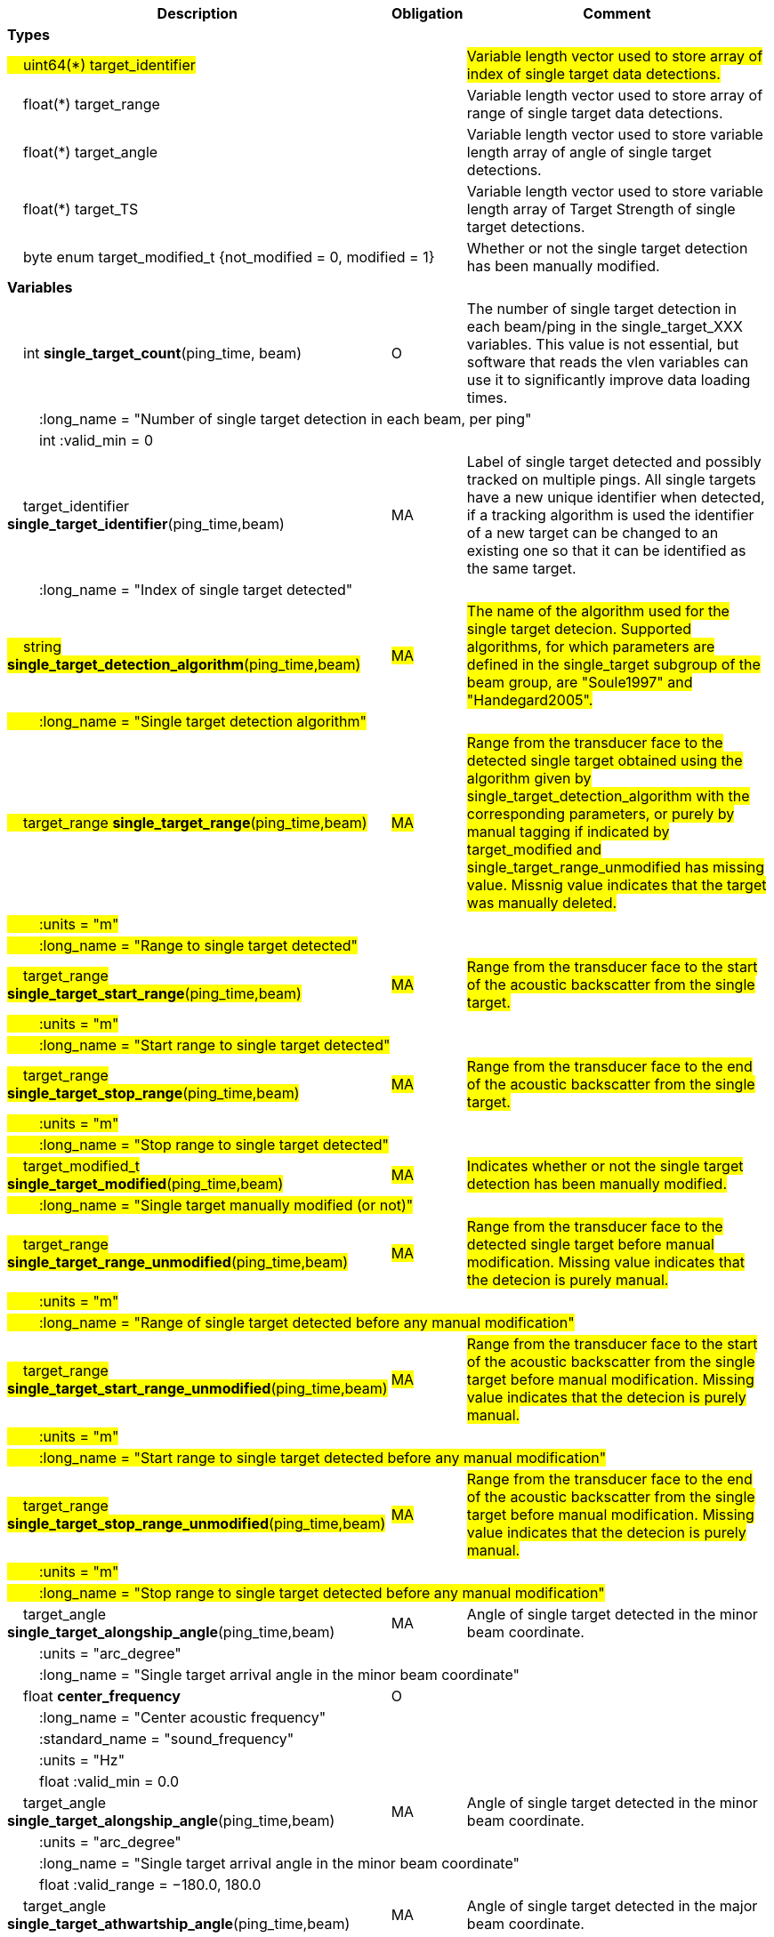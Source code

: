 :var: {nbsp}{nbsp}{nbsp}{nbsp}
:attr: {var}{var}
[cols="25%,10%,65%",options="header",]
|===
|Description |Obligation |Comment

s|Types | |
 2+|#{var}uint64(*) target_identifier# |#Variable length vector used to store array of index of single target data detections.#
 2+|{var}float(*) target_range |Variable length vector used to store array of range of single target data detections.
 2+|{var}float(*) target_angle |Variable length vector used to store variable length array of angle of single target detections.
 2+|{var}float(*) target_TS |Variable length vector used to store variable length array of Target Strength of single target detections.
 2+|{var}byte enum target_modified_t {not_modified = 0, modified = 1} |Whether or not the single target detection has been manually modified.
 
s|Variables | |
 |{var}int *single_target_count*(ping_time, beam) |O |The number of single target detection in each beam/ping in the single_target_XXX variables. This value is not essential, but software that reads the vlen variables can use it to significantly improve data loading times.
 3+|{attr}:long_name = "Number of single target detection in each beam, per ping"
 3+|{attr}int :valid_min = 0

 |{var}target_identifier *single_target_identifier*(ping_time,beam) |MA |Label of single target detected and possibly tracked on multiple pings. All single targets have a new unique identifier when detected, if a tracking algorithm is used the identifier of a new target can be changed to an existing one so that it can be identified as the same target.
 3+|{attr}:long_name = "Index of single target detected"
 
 |#{var}string *single_target_detection_algorithm*(ping_time,beam)# |#MA# |#The name of the algorithm used for the single target detecion. Supported algorithms, for which parameters are defined in the single_target subgroup of the beam group, are "Soule1997" and "Handegard2005".#
 3+|#{attr}:long_name = "Single target detection algorithm"#
 
 |#{var}target_range *single_target_range*(ping_time,beam)# |#MA# |#Range from the transducer face to the detected single target obtained using the algorithm given by single_target_detection_algorithm with the corresponding parameters, or purely by manual tagging if indicated by target_modified and single_target_range_unmodified has missing value. Missnig value indicates that the target was manually deleted.#
 3+|#{attr}:units = "m"#
 3+|#{attr}:long_name = "Range to single target detected"#
 
 |#{var}target_range *single_target_start_range*(ping_time,beam)# |#MA# |#Range from the transducer face to the start of the acoustic backscatter from the single target.#
 3+|#{attr}:units = "m"#
 3+|#{attr}:long_name = "Start range to single target detected"#
 
 |#{var}target_range *single_target_stop_range*(ping_time,beam)# |#MA# |#Range from the transducer face to the end of the acoustic backscatter from the single target.#
 3+|#{attr}:units = "m"#
 3+|#{attr}:long_name = "Stop range to single target detected"#
 
 |#{var}target_modified_t *single_target_modified*(ping_time,beam)# |#MA# |#Indicates whether or not the single target detection has been manually modified.#
 3+|#{attr}:long_name = "Single target manually modified (or not)"#
 
 |#{var}target_range *single_target_range_unmodified*(ping_time,beam)# |#MA# |#Range from the transducer face to the detected single target before manual modification. Missing value indicates that the detecion is purely manual.#
 3+|#{attr}:units = "m"#
 3+|#{attr}:long_name = "Range of single target detected before any manual modification"#
 
 |#{var}target_range *single_target_start_range_unmodified*(ping_time,beam)# |#MA# |#Range from the transducer face to the start of the acoustic backscatter from the single target before manual modification. Missing value indicates that the detecion is purely manual.#
 3+|#{attr}:units = "m"#
 3+|#{attr}:long_name = "Start range to single target detected before any manual modification"#
 
 |#{var}target_range *single_target_stop_range_unmodified*(ping_time,beam)# |#MA# |#Range from the transducer face to the end of the acoustic backscatter from the single target before manual modification. Missing value indicates that the detecion is purely manual.#
 3+|#{attr}:units = "m"#
 3+|#{attr}:long_name = "Stop range to single target detected before any manual modification"#




|{var}target_angle *single_target_alongship_angle*(ping_time,beam) |MA |Angle of single target detected in the minor beam coordinate.
 3+|{attr}:units = "arc_degree"
 3+|{attr}:long_name = "Single target arrival angle in the minor beam coordinate"

 |{var}float *center_frequency*|O |
 3+|{attr}:long_name = "Center acoustic frequency" 
 3+|{attr}:standard_name = "sound_frequency" 
 3+|{attr}:units = "Hz" 
 3+|{attr}float :valid_min = 0.0 


|{var}target_angle *single_target_alongship_angle*(ping_time,beam) |MA |Angle of single target detected in the minor beam coordinate.
 3+|{attr}:units = "arc_degree"
 3+|{attr}:long_name = "Single target arrival angle in the minor beam coordinate"
 3+|{attr}float :valid_range = −180.0, 180.0

 |{var}target_angle *single_target_athwartship_angle*(ping_time,beam) |MA |Angle of single target detected in the major beam coordinate.
 3+|{attr}:units = "arc_degree"
 3+|{attr}:long_name = "Single target arrival angle in the major beam coordinate"
 3+|{attr}float :valid_range = −180.0, 180.0

 |{var}target_TS *compensated_TS*(ping_time,beam,frequency) |MA |Calculated beam compensated Target Strength.
 3+|{attr}:units = "dB"
 3+|{attr}:long_name = "Calculated Target Strength (re 1 m^2^) after compensation for off-axis angle for each frequency of the receive echo from spectral analysis of the FM pulse or frequency of the CW pulse"

 |{var}target_TS *uncompensated_TS*(ping_time,beam,frequency) |MA |Calculated beam uncompensated Target Strength.
 3+|{attr}:units = "dB"
 3+|{attr}:long_name = "Calculated Target Strength (re 1 m^2^) uncompensated for off-axis angle for each frequency of the receive echo from spectral analysis of the FM pulse or frequency of the CW pulse"
 
 
 
 |{var}float *param_TS_threshold*(ping_time,beam) |MA |TS threshold for single target detection
 3+|{attr}:units = "dB"
 3+|{attr}:long_name = "Minimum TS (re 1 m^2^) threshold for single target detection"
 
 |{var}float *param_gain_compensation*(ping_time,beam) |MA |Gain compensation for single target detection
 3+|{attr}:units = "dB"
 3+|{attr}:long_name = "Maximum one-way angular gain compensation for single target detection"

 |{var}float *param_minimum_echo_duration*(ping_time,beam) |MA |Minimimum echo duration for single target detection
 3+|{attr}:long_name = "Minimimum normalized echo duration for single target detection relative to nominal pulse duration"

 |{var}float *param_maximum_echo_duration*(ping_time,beam) |MA |Maximimum echo duration for single target detection
 3+|{attr}:long_name = "Maximimum normalized echo duration for single target detection relative to nominal pulse duration"

 |{var}float *param_maximum_phase_deviation*(ping_time,beam) |MA |Maximimum phase deviation for single target detection
 3+|{attr}:units = "arc_degree"
 3+|{attr}:long_name = "Maximimum phase standard deviation for single target detection"

 |{var}float *param_minimum_echo_spacing*(ping_time,beam) |MA |Minimum echo spacing for single target detection
 3+|{attr}:long_name = "Minimum distance between two single targets detected relative to nominal pulse duration"

 |{var}float *param_TSf_processing_window_duration*(ping_time, beam) |MA |TS(f) processing window duration.
 3+|{attr}:units = "s"
 3+|{attr}:long_name = "Duration of the processing window for spectral analysis around the peak echo value for single target detection"
 
 
 
|===